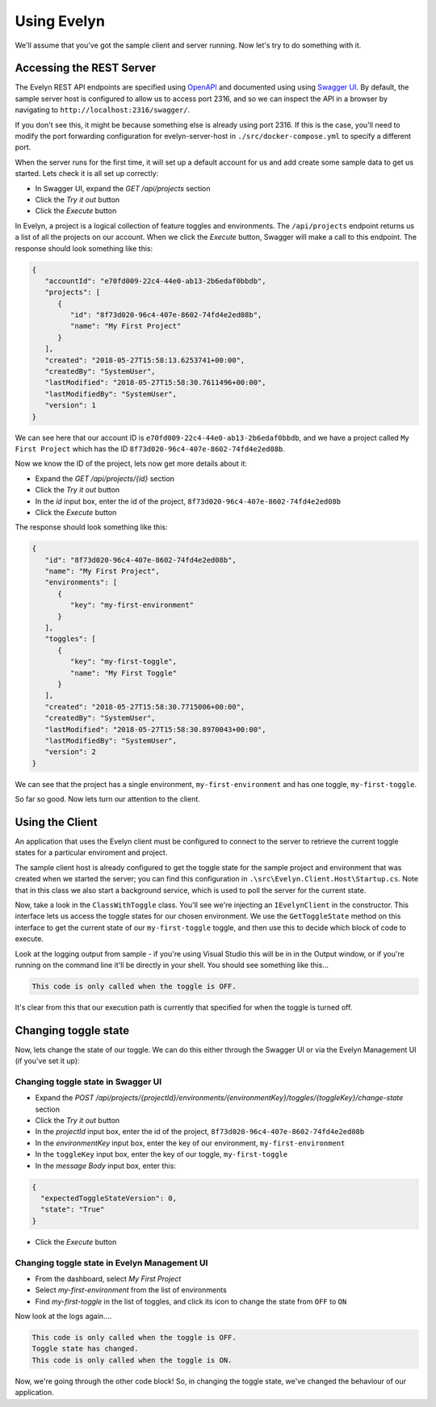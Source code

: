 Using Evelyn
============

We'll assume that you've got the sample client and server running. Now let's try to do something with it.

Accessing the REST Server
-------------------------

The Evelyn REST API endpoints are specified using `OpenAPI <https://www.openapis.org/>`_ and documented using using `Swagger UI <https://swagger.io/tools/swagger-ui/>`_. By default, the sample server host is configured to allow us to access port 2316, and so we can inspect the API in a browser by navigating to ``http://localhost:2316/swagger/``.

.. image:: ../images/swagger-1.png

If you don't see this, it might be because something else is already using port 2316. If this is the case, you'll need to modify the port forwarding configuration for evelyn-server-host in ``./src/docker-compose.yml`` to specify a different port.

When the server runs for the first time, it will set up a default account for us and add create some sample data to get us started. Lets check it is all set up correctly:

- In Swagger UI, expand the `GET /api/projects` section
- Click the `Try it out` button
- Click the `Execute` button

In Evelyn, a project is a logical collection of feature toggles and environments. The ``/api/projects`` endpoint returns us a list of all the projects on our account. When we click the `Execute` button, Swagger will make a call to this endpoint. The response should look something like this:

.. code-block:: json

   {
      "accountId": "e70fd009-22c4-44e0-ab13-2b6edaf0bbdb",
      "projects": [
         {
            "id": "8f73d020-96c4-407e-8602-74fd4e2ed08b",
            "name": "My First Project"
         }
      ],
      "created": "2018-05-27T15:58:13.6253741+00:00",
      "createdBy": "SystemUser",
      "lastModified": "2018-05-27T15:58:30.7611496+00:00",
      "lastModifiedBy": "SystemUser",
      "version": 1
   }

We can see here that our account ID is ``e70fd009-22c4-44e0-ab13-2b6edaf0bbdb``, and we have a project called ``My First Project`` which has the ID ``8f73d020-96c4-407e-8602-74fd4e2ed08b``.

Now we know the ID of the project, lets now get more details about it:

- Expand the `GET /api/projects/{id}` section
- Click the `Try it out` button
- In the `id` input box, enter the id of the project, ``8f73d020-96c4-407e-8602-74fd4e2ed08b``
- Click the `Execute` button

The response should look something like this:

.. code-block:: json

   {
      "id": "8f73d020-96c4-407e-8602-74fd4e2ed08b",
      "name": "My First Project",
      "environments": [
         {
            "key": "my-first-environment"
         }
      ],
      "toggles": [
         {
            "key": "my-first-toggle",
            "name": "My First Toggle"
         }
      ],
      "created": "2018-05-27T15:58:30.7715006+00:00",
      "createdBy": "SystemUser",
      "lastModified": "2018-05-27T15:58:30.8970043+00:00",
      "lastModifiedBy": "SystemUser",
      "version": 2
   }

We can see that the project has a single environment, ``my-first-environment`` and has one toggle, ``my-first-toggle``.

So far so good. Now lets turn our attention to the client.


Using the Client
----------------

An application that uses the Evelyn client must be configured to connect to the server to retrieve the current toggle states for a particular enviroment and project. 

The sample client host is already configured to get the toggle state for the sample project and environment that was created when we started the server; you can find this configuration in ``.\src\Evelyn.Client.Host\Startup.cs``. Note that in this class we also start a background service, which is used to poll the server for the current state.

Now, take a look in the ``ClassWithToggle`` class. You'll see we're injecting an ``IEvelynClient`` in the constructor. This interface lets us access the toggle states for our chosen environment. We use the  ``GetToggleState`` method on this interface to get the current state of our ``my-first-toggle`` toggle, and then use this to decide which block of code to execute.

Look at the logging output from sample - if you're using Visual Studio this will be in in the Output window, or if you're running on the command line it'll be directly in your shell. You should see something like this...

.. code-block:: text
   
   This code is only called when the toggle is OFF.

It's clear from this that our execution path is currently that specified for when the toggle is turned off. 

Changing toggle state
---------------------

Now, lets change the state of our toggle. We can do this either through the Swagger UI or via the Evelyn Management UI (if you've set it up):

Changing toggle state in Swagger UI
^^^^^^^^^^^^^^^^^^^^^^^^^^^^^^^^^^^

- Expand the `POST /api/projects/{projectId}/environments/{environmentKey}/toggles/{toggleKey}/change-state` section
- Click the `Try it out` button
- In the `projectId` input box, enter the id of the project, ``8f73d020-96c4-407e-8602-74fd4e2ed08b``
- In the `environmentKey` input box, enter the key of our environment, ``my-first-environment``
- In the ``toggleKey`` input box, enter the key of our toggle, ``my-first-toggle``
- In the `message Body` input box, enter this:
.. code-block:: json

   {
     "expectedToggleStateVersion": 0,
     "state": "True"
   }
- Click the `Execute` button

Changing toggle state in Evelyn Management UI
^^^^^^^^^^^^^^^^^^^^^^^^^^^^^^^^^^^^^^^^^^^^

- From the dashboard, select `My First Project`
- Select `my-first-environment` from the list of environments
- Find `my-first-toggle` in the list of toggles, and click its icon to change the state from ``OFF`` to ``ON``


Now look at the logs again....

.. code-block:: text
   
   This code is only called when the toggle is OFF.
   Toggle state has changed.
   This code is only called when the toggle is ON.

Now, we're going through the other code block! So, in changing the toggle state, we've changed the behaviour of our application.


